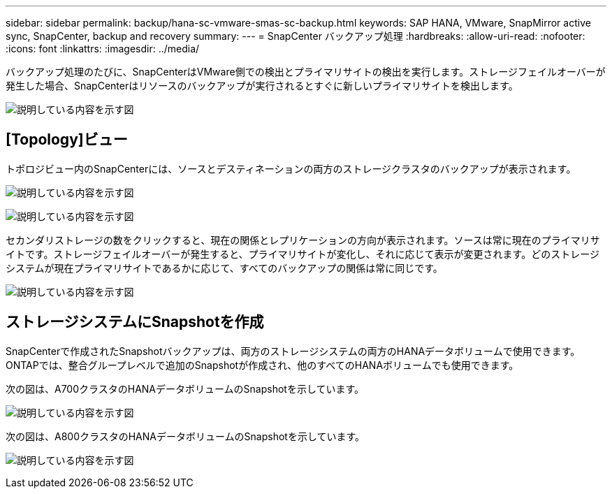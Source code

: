 ---
sidebar: sidebar 
permalink: backup/hana-sc-vmware-smas-sc-backup.html 
keywords: SAP HANA, VMware, SnapMirror active sync, SnapCenter, backup and recovery 
summary:  
---
= SnapCenter バックアップ処理
:hardbreaks:
:allow-uri-read: 
:nofooter: 
:icons: font
:linkattrs: 
:imagesdir: ../media/


[role="lead"]
バックアップ処理のたびに、SnapCenterはVMware側での検出とプライマリサイトの検出を実行します。ストレージフェイルオーバーが発生した場合、SnapCenterはリソースのバックアップが実行されるとすぐに新しいプライマリサイトを検出します。

image:sc-saphana-vmware-smas-image31.png["説明している内容を示す図"]



== [Topology]ビュー

トポロジビュー内のSnapCenterには、ソースとデスティネーションの両方のストレージクラスタのバックアップが表示されます。

image:sc-saphana-vmware-smas-image32.png["説明している内容を示す図"]

image:sc-saphana-vmware-smas-image33.png["説明している内容を示す図"]

セカンダリストレージの数をクリックすると、現在の関係とレプリケーションの方向が表示されます。ソースは常に現在のプライマリサイトです。ストレージフェイルオーバーが発生すると、プライマリサイトが変化し、それに応じて表示が変更されます。どのストレージシステムが現在プライマリサイトであるかに応じて、すべてのバックアップの関係は常に同じです。

image:sc-saphana-vmware-smas-image34.png["説明している内容を示す図"]



== ストレージシステムにSnapshotを作成

SnapCenterで作成されたSnapshotバックアップは、両方のストレージシステムの両方のHANAデータボリュームで使用できます。ONTAPでは、整合グループレベルで追加のSnapshotが作成され、他のすべてのHANAボリュームでも使用できます。

次の図は、A700クラスタのHANAデータボリュームのSnapshotを示しています。

image:sc-saphana-vmware-smas-image35.png["説明している内容を示す図"]

次の図は、A800クラスタのHANAデータボリュームのSnapshotを示しています。

image:sc-saphana-vmware-smas-image36.png["説明している内容を示す図"]
